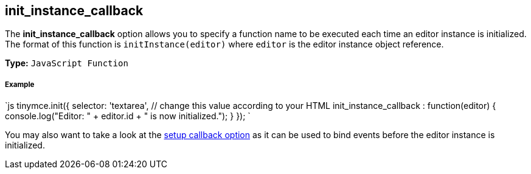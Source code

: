 [#init_instance_callback]
== init_instance_callback

The *init_instance_callback* option allows you to specify a function name to be executed each time an editor instance is initialized. The format of this function is `initInstance(editor)` where `editor` is the editor instance object reference.

*Type:* `JavaScript Function`

[discrete#example]
===== Example

`js
tinymce.init({
  selector: 'textarea',  // change this value according to your HTML
  init_instance_callback : function(editor) {
    console.log("Editor: " + editor.id + " is now initialized.");
  }
});
`

You may also want to take a look at the <<setup,setup callback option>> as it can be used to bind events before the editor instance is initialized.
